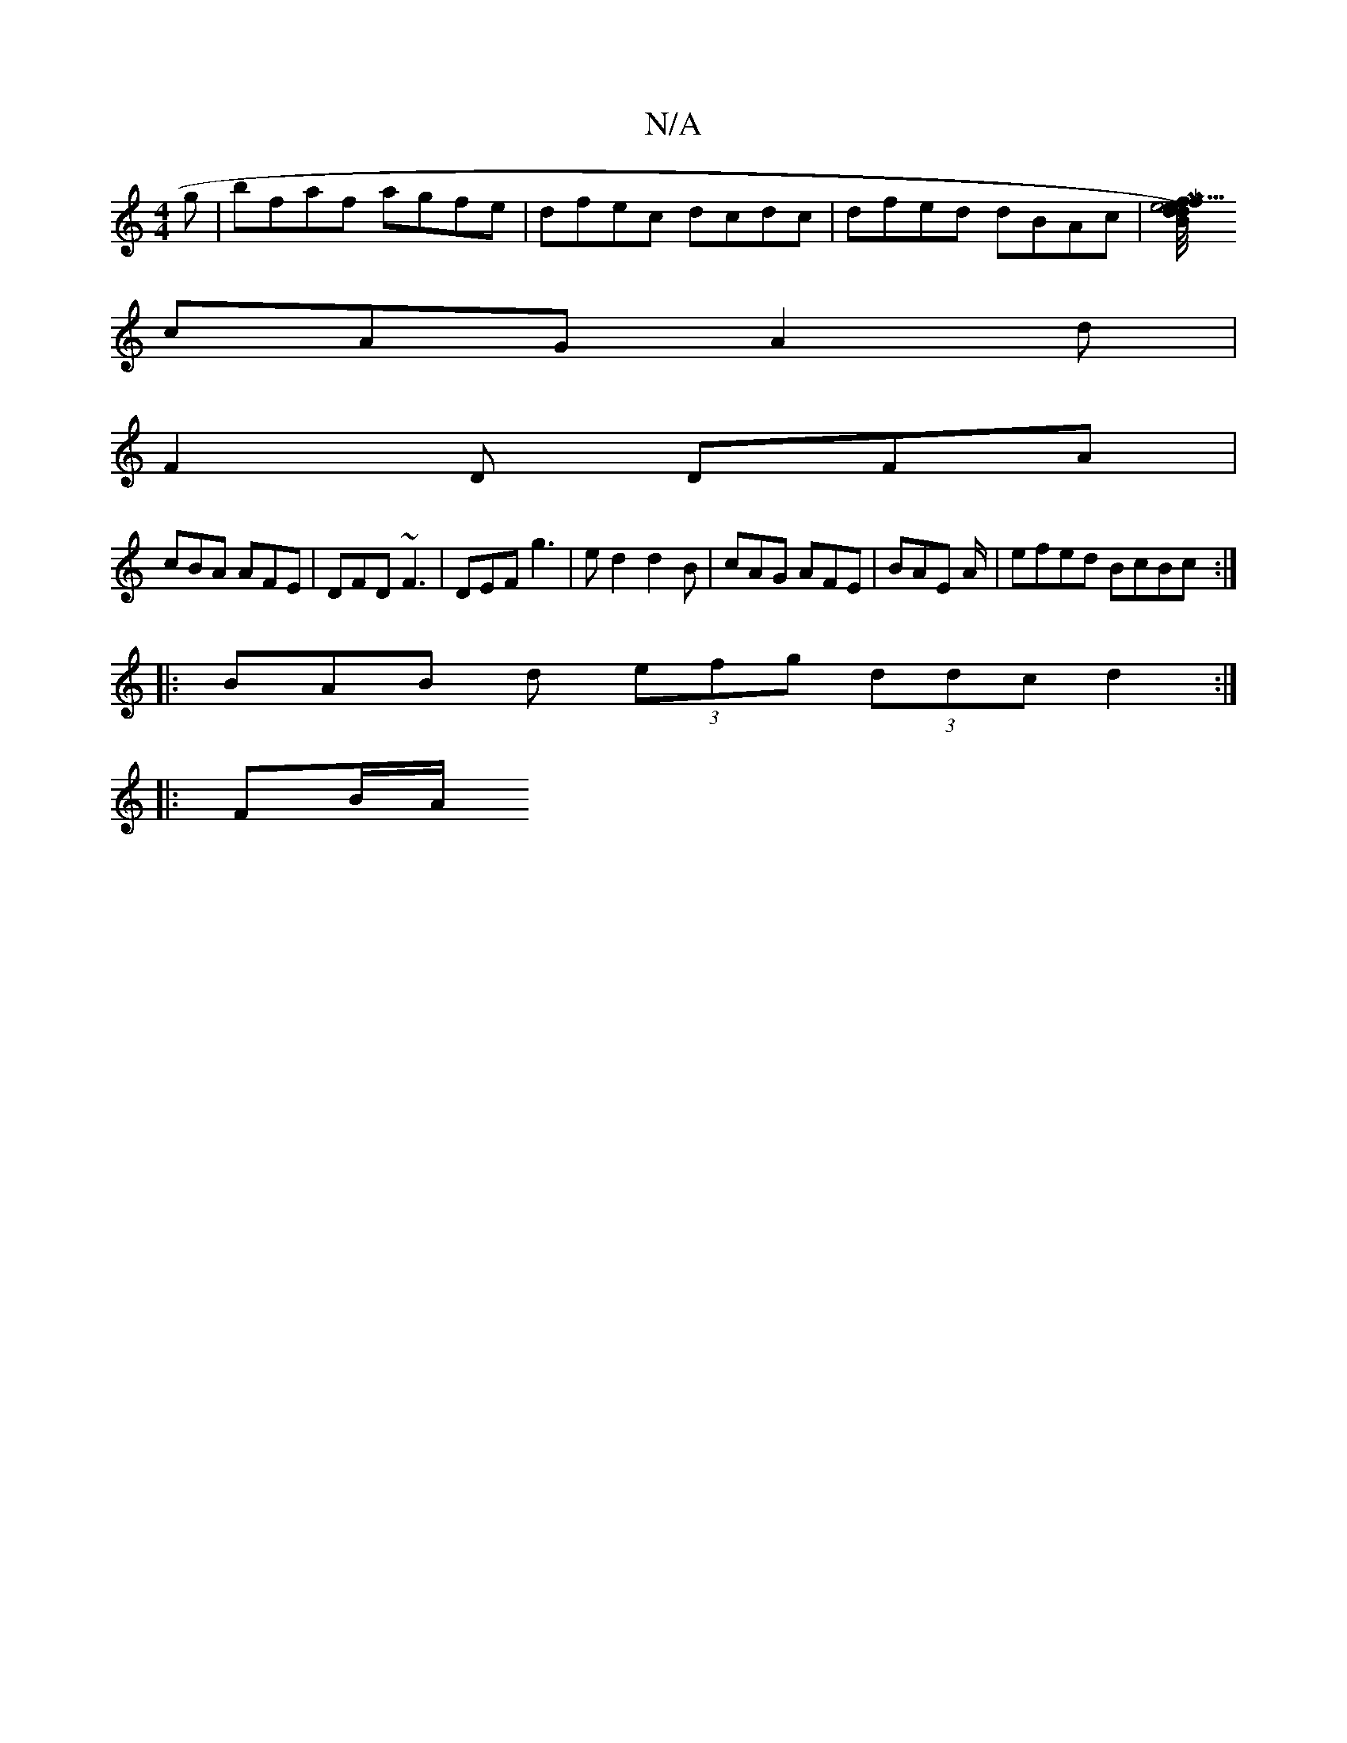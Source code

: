 X:1
T:N/A
M:4/4
R:N/A
K:Cmajor
g|bfaf agfe|dfec dcdc|dfed dBAc|[M/2f/2d1/2e5/2f1/2e1/4 dB) | E2c2 "C"e2ggfe|B2 AGG | 
cAG A2d|
F2D DFA|
cBA AFE|DFD ~F3|DEF g3|ed2 d2B|cAG AFE| BAE A/2/2|efed BcBc:|
|: BAB d (3efg (3ddc d2:|
|:FB/A/